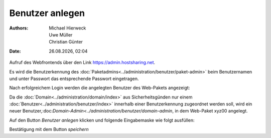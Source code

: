 ================
Benutzer anlegen
================

.. |date| date:: %d.%m.%Y
.. |time| date:: %H:%M

:Authors: - Michael Hierweck
          - Uwe Müller
          - Christian Günter
:Date: |date|, |time|




Aufruf des Webfrontends über den Link https://admin.hostsharing.net.

Es wird die Benutzerkennung des :doc:`Paketadmins<../administration/benutzer/paket-admin>` beim Benutzernamen und unter Passwort das entsprechende Passwort eingetragen.

.. image:: admin.hostsharing.net.jpg


Nach erfolgreichem Login werden die angelegten Benutzer des Web-Pakets angezeigt:

.. image:: benutzer-anlegen.jpg


Da die :doc:`Domain<../administration/domain/index>` aus Sicherheitsgünden nur einem :doc:`Benutzer<../administration/benutzer/index>` innerhalb einer Benutzerkennung zugeordnet werden soll, wird ein neuer Benutzer,:doc:`Domain-Admin<../administration/benutzer/domain-admin`, in dem Web-Paket xyz00 angelegt.
        
Auf den Button *Benutzer anlegen* klicken und folgende Eingabemaske wie folgt ausfüllen:

.. image:: benutzer-anlegen-neu.jpg

Bestätigung mit dem Button *speichern*


